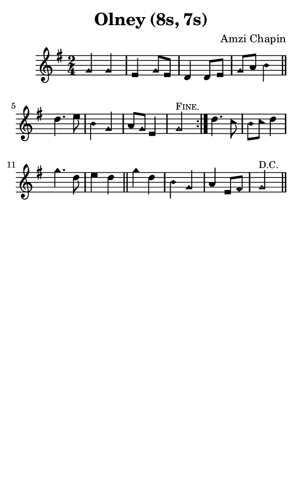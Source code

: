 \version "2.18.2"

#(set-global-staff-size 14)

\header {
  title=\markup {
    Olney (8s, 7s)
  }
  composer = \markup {
    Amzi Chapin
  }
  tagline = ##f
}

sopranoMusic = {
 \aikenHeads
 \clef treble
 \key g \major
 \autoBeamOff
 \time 2/4
 \relative c'' {
   \set Score.tempoHideNote = ##t \tempo 4 = 120
   
   \repeat volta 2 {
     g4 g e g8[ e] d4 d8[ e] g[ a] b4 \bar "||"
     d4. e8 b4 g a8[ g] e4 g2^\markup { \small { \smallCaps "Fine." } }
   }
   d'4. c8 b[ c] d4 g4. d8 e4 d \bar "||"
   g4 d b g a e8[ fis] g2^\markup { \small "D.C." } \bar "||"
 }
}

#(set! paper-alist (cons '("phone" . (cons (* 3 in) (* 5 in))) paper-alist))

\paper {
  #(set-paper-size "phone")
}

\score {
  <<
    \new Staff {
      \new Voice {
	\sopranoMusic
      }
    }
  >>
}